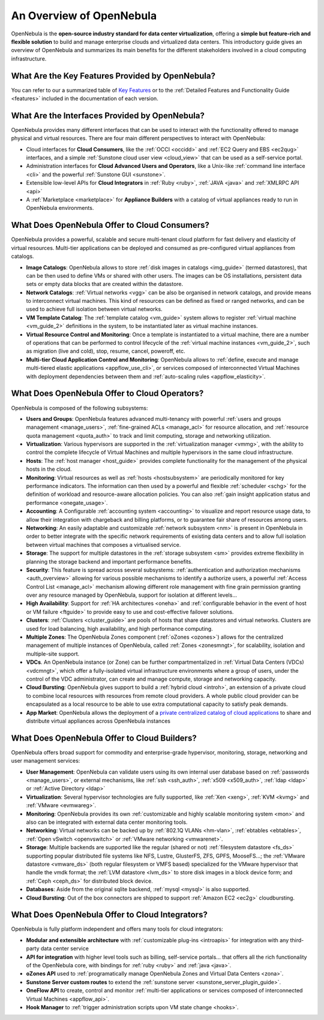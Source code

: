 .. _intro:

==========================
An Overview of OpenNebula
==========================

OpenNebula is the **open-source industry standard for data center virtualization**, offering a **simple but feature-rich and flexible solution** to build and manage enterprise clouds and virtualized data centers. This introductory guide gives an overview of OpenNebula and summarizes its main benefits for the different stakeholders involved in a cloud computing infrastructure.

What Are the Key Features Provided by OpenNebula?
=================================================

You can refer to our a summarized table of `Key Features <http://opennebula.org/about:keyfeatures>`__ or to the :ref:`Detailed Features and Functionality Guide <features>` included in the documentation of each version.

What Are the Interfaces Provided by OpenNebula?
===============================================

OpenNebula provides many different interfaces that can be used to interact with the functionality offered to manage physical and virtual resources. There are four main different perspectives to interact with OpenNebula:

-  Cloud interfaces for **Cloud Consumers**, like the :ref:`OCCI <occidd>` and :ref:`EC2 Query and EBS <ec2qug>` interfaces, and a simple :ref:`Sunstone cloud user view <cloud_view>` that can be used as a self-service portal.
-  Administration interfaces for **Cloud Advanced Users and Operators**, like a Unix-like :ref:`command line interface <cli>` and the powerful :ref:`Sunstone GUI <sunstone>`.
-  Extensible low-level APIs for **Cloud Integrators** in :ref:`Ruby <ruby>`, :ref:`JAVA <java>` and :ref:`XMLRPC API <api>`
-  A :ref:`Marketplace <marketplace>` for **Appliance Builders** with a catalog of virtual appliances ready to run in OpenNebula environments.

|OpenNebula Cloud Interfaces|

What Does OpenNebula Offer to Cloud Consumers?
==============================================

OpenNebula provides a powerful, scalable and secure multi-tenant cloud platform for fast delivery and elasticity of virtual resources. Multi-tier applications can be deployed and consumed as pre-configured virtual appliances from catalogs.

-  **Image Catalogs**: OpenNebula allows to store :ref:`disk images in catalogs <img_guide>` (termed datastores), that can be then used to define VMs or shared with other users. The images can be OS installations, persistent data sets or empty data blocks that are created within the datastore.
-  **Network Catalogs**: :ref:`Virtual networks <vgg>` can be also be organised in network catalogs, and provide means to interconnect virtual machines. This kind of resources can be defined as fixed or ranged networks, and can be used to achieve full isolation between virtual networks.
-  **VM Template Catalog**: The :ref:`template catalog <vm_guide>` system allows to register :ref:`virtual machine <vm_guide_2>` definitions in the system, to be instantiated later as virtual machine instances.
-  **Virtual Resource Control and Monitoring**: Once a template is instantiated to a virtual machine, there are a number of operations that can be performed to control lifecycle of the :ref:`virtual machine instances <vm_guide_2>`, such as migration (live and cold), stop, resume, cancel, poweroff, etc.
-  **Multi-tier Cloud Application Control and Monitoring**: OpenNebula allows to :ref:`define, execute and manage multi-tiered elastic applications <appflow_use_cli>`, or services composed of interconnected Virtual Machines with deployment dependencies between them and :ref:`auto-scaling rules <appflow_elasticity>`.

|OpenNebula Cloud Support for Virtual Infrastructures|

What Does OpenNebula Offer to Cloud Operators?
==============================================

OpenNebula is composed of the following subsystems:

-  **Users and Groups**: OpenNebula features advanced multi-tenancy with powerful :ref:`users and groups management <manage_users>`, :ref:`fine-grained ACLs <manage_acl>` for resource allocation, and :ref:`resource quota management <quota_auth>` to track and limit computing, storage and networking utilization.

-  **Virtualization**: Various hypervisors are supported in the :ref:`virtualization manager <vmmg>`, with the ability to control the complete lifecycle of Virtual Machines and multiple hypervisors in the same cloud infrastructure.

-  **Hosts**: The :ref:`host manager <host_guide>` provides complete functionality for the management of the physical hosts in the cloud.

-  **Monitoring**: Virtual resources as well as :ref:`hosts <hostsubsystem>` are periodically monitored for key performance indicators. The information can then used by a powerful and flexible :ref:`scheduler <schg>` for the definition of workload and resource-aware allocation policies. You can also :ref:`gain insight application status and performance <onegate_usage>`.

-  **Accounting**: A Configurable :ref:`accounting system <accounting>` to visualize and report resource usage data, to allow their integration with chargeback and billing platforms, or to guarantee fair share of resources among users.

-  **Networking**: An easily adaptable and customizable :ref:`network subsystem <nm>` is present in OpenNebula in order to better integrate with the specific network requirements of existing data centers and to allow full isolation between virtual machines that composes a virtualised service.

-  **Storage**: The support for multiple datastores in the :ref:`storage subsystem <sm>` provides extreme flexibility in planning the storage backend and important performance benefits.

-  **Security**: This feature is spread across several subsystems: :ref:`authentication and authorization mechanisms <auth_overview>` allowing for various possible mechanisms to identify a authorize users, a powerful :ref:`Access Control List <manage_acl>` mechanism allowing different role management with fine grain permission granting over any resource managed by OpenNebula, support for isolation at different levels...

-  **High Availability**: Support for :ref:`HA architectures <oneha>` and :ref:`configurable behavior in the event of host or VM failure <ftguide>` to provide easy to use and cost-effective failover solutions.

-  **Clusters**: :ref:`Clusters <cluster_guide>` are pools of hosts that share datastores and virtual networks. Clusters are used for load balancing, high availability, and high performance computing.

-  **Multiple Zones**: The OpenNebula Zones component (:ref:`oZones <ozones>`) allows for the centralized management of multiple instances of OpenNebula, called :ref:`Zones <zonesmngt>`, for scalability, isolation and multiple-site support.

-  **VDCs**. An OpenNebula instance (or Zone) can be further compartmentalized in :ref:`Virtual Data Centers (VDCs) <vdcmngt>`, which offer a fully-isolated virtual infrastructure environments where a group of users, under the control of the VDC administrator, can create and manage compute, storage and networking capacity.

-  **Cloud Bursting**: OpenNebula gives support to build a :ref:`hybrid cloud <introh>`, an extension of a private cloud to combine local resources with resources from remote cloud providers. A whole public cloud provider can be encapsulated as a local resource to be able to use extra computational capacity to satisfy peak demands.

-  **App Market**: OpenNebula allows the deployment of a `private centralized catalog of cloud applications <https://github.com/OpenNebula/addon-appmarket>`__ to share and distribute virtual appliances across OpenNebula instances

|OpenNebula Cloud Internals|

What Does OpenNebula Offer to Cloud Builders?
=============================================

OpenNebula offers broad support for commodity and enterprise-grade hypervisor, monitoring, storage, networking and user management services:

-  **User Management**: OpenNebula can validate users using its own internal user database based on :ref:`passwords <manage_users>`, or external mechanisms, like :ref:`ssh <ssh_auth>`, :ref:`x509 <x509_auth>`, :ref:`ldap <ldap>` or :ref:`Active Directory <ldap>`

-  **Virtualization**: Several hypervisor technologies are fully supported, like :ref:`Xen <xeng>`, :ref:`KVM <kvmg>` and :ref:`VMware <evmwareg>`.

-  **Monitoring**: OpenNebula provides its own :ref:`customizable and highly scalable monitoring system <mon>` and also can be integrated with external data center monitoring tools.

-  **Networking**: Virtual networks can be backed up by :ref:`802.1Q VLANs <hm-vlan>`, :ref:`ebtables <ebtables>`, :ref:`Open vSwitch <openvswitch>` or :ref:`VMware networking <vmwarenet>`.

-  **Storage**: Multiple backends are supported like the regular (shared or not) :ref:`filesystem datastore <fs_ds>` supporting popular distributed file systems like NFS, Lustre, GlusterFS, ZFS, GPFS, MooseFS...; the :ref:`VMware datastore <vmware_ds>` (both regular filesystem or VMFS based) specialized for the VMware hypervisor that handle the vmdk format; the :ref:`LVM datastore <lvm_ds>` to store disk images in a block device form; and :ref:`Ceph <ceph_ds>` for distributed block device.

-  **Databases**: Aside from the original sqlite backend, :ref:`mysql <mysql>` is also supported.

-  **Cloud Bursting**: Out of the box connectors are shipped to support :ref:`Amazon EC2 <ec2g>` cloudbursting.

|OpenNebula Cloud Platform Support|

What Does OpenNebula Offer to Cloud Integrators?
================================================

OpenNebula is fully platform independent and offers many tools for cloud integrators:

-  **Modular and extensible architecture** with :ref:`customizable plug-ins <introapis>` for integration with any third-party data center service

-  **API for integration** with higher level tools such as billing, self-service portals... that offers all the rich functionality of the OpenNebula core, with bindings for :ref:`ruby <ruby>` and :ref:`java <java>`.

-  **oZones API** used to :ref:`programatically manage OpenNebula Zones and Virtual Data Centers <zona>`.

-  **Sunstone Server custom routes** to extend the :ref:`sunstone server <sunstone_server_plugin_guide>`.

-  **OneFlow API** to create, control and monitor :ref:`multi-tier applications or services composed of interconnected Virtual Machines <appflow_api>`.

-  **Hook Manager** to :ref:`trigger administration scripts upon VM state change <hooks>`.

|OpenNebula Cloud Architecture|

.. |OpenNebula Cloud Interfaces| image:: /images/overview_interfaces.png
.. |OpenNebula Cloud Support for Virtual Infrastructures| image:: /images/overview_consumers.png
.. |OpenNebula Cloud Internals| image:: /images/overview_operators.png
.. |OpenNebula Cloud Platform Support| image:: /images/overview_builders.png
.. |OpenNebula Cloud Architecture| image:: /images/overview_integrators.png
